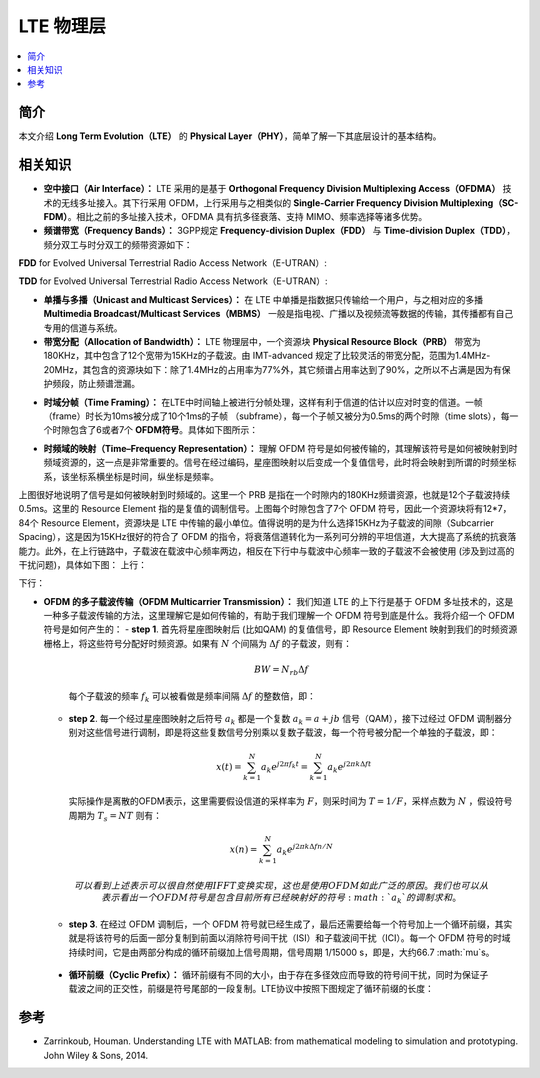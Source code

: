 .. _lte:

================
LTE 物理层
================

.. contents:: :local:


.. _introduction:

简介
------------

本文介绍 **Long Term Evolution（LTE）** 的 **Physical Layer（PHY）**，简单了解一下其底层设计的基本结构。


.. _related:

相关知识
----------

- **空中接口（Air Interface）：** LTE 采用的是基于 **Orthogonal Frequency Division Multiplexing Access（OFDMA）** 技术的无线多址接入。其下行采用 OFDM，上行采用与之相类似的 **Single-Carrier Frequency Division Multiplexing（SC-FDM）**。相比之前的多址接入技术，OFDMA 具有抗多径衰落、支持 MIMO、频率选择等诸多优势。

- **频谱带宽（Frequency Bands）：** 3GPP规定 **Frequency-division Duplex（FDD）** 与 **Time-division Duplex（TDD）**，频分双工与时分双工的频带资源如下：
**FDD** for Evolved Universal Terrestrial Radio Access Network（E-UTRAN）:

.. image:: images/fdd.png
    :align: center

**TDD** for Evolved Universal Terrestrial Radio Access Network（E-UTRAN）:

.. image:: images/tdd.png
    :align: center

- **单播与多播（Unicast and Multicast Services）：** 在 LTE 中单播是指数据只传输给一个用户，与之相对应的多播 **Multimedia Broadcast/Multicast Services（MBMS）** 一般是指电视、广播以及视频流等数据的传输，其传播都有自己专用的信道与系统。

- **带宽分配（Allocation of Bandwidth）：** LTE 物理层中，一个资源块 **Physical Resource Block（PRB）** 带宽为180KHz，其中包含了12个宽带为15KHz的子载波。由 IMT-advanced 规定了比较灵活的带宽分配，范围为1.4MHz-20MHz，其包含的资源块如下：除了1.4MHz的占用率为77%外，其它频谱占用率达到了90%，之所以不占满是因为有保护频段，防止频谱泄漏。

.. image:: images/band.png
    :align: center

- **时域分帧（Time Framing）：** 在LTE中时间轴上被进行分帧处理，这样有利于信道的估计以应对时变的信道。一帧（frame）时长为10ms被分成了10个1ms的子帧 （subframe），每一个子帧又被分为0.5ms的两个时隙（time slots），每一个时隙包含了6或者7个 **OFDM符号**。具体如下图所示：

.. image:: images/frame.png
    :align: center

- **时频域的映射（Time–Frequency Representation）：** 理解 OFDM 符号是如何被传输的，其理解该符号是如何被映射到时频域资源的，这一点是非常重要的。信号在经过编码，星座图映射以后变成一个复值信号，此时将会映射到所谓的时频坐标系，该坐标系横坐标是时间，纵坐标是频率。

.. image:: images/map.png
    :align: center

上图很好地说明了信号是如何被映射到时频域的。这里一个 PRB 是指在一个时隙内的180KHz频谱资源，也就是12个子载波持续0.5ms。这里的 Resource Element 指的是复值的调制信号。上图每个时隙包含了7个 OFDM 符号，因此一个资源块将有12*7，84个 Resource Element，资源块是 LTE 中传输的最小单位。值得说明的是为什么选择15KHz为子载波的间隙（Subcarrier Spacing），这是因为15KHz很好的符合了 OFDM 的指令，将衰落信道转化为一系列可分辨的平坦信道，大大提高了系统的抗衰落能力。此外，在上行链路中，子载波在载波中心频率两边，相反在下行中与载波中心频率一致的子载波不会被使用 (涉及到过高的干扰问题)，具体如下图：
上行：

.. image:: images/uplink.png
    :align: center

下行：

.. image:: images/downlink.png
    :align: center

- **OFDM 的多子载波传输（OFDM Multicarrier Transmission）：** 我们知道 LTE 的上下行是基于 OFDM 多址技术的，这是一种多子载波传输的方法，这里理解它是如何传输的，有助于我们理解一个 OFDM 符号到底是什么。我将介绍一个 OFDM 符号是如何产生的：
  - **step 1**. 首先将星座图映射后 (比如QAM) 的复值信号，即 Resource Element 映射到我们的时频资源栅格上，将这些符号分配好时频资源。如果有 :math:`N` 个间隔为 :math:`\Delta f` 的子载波，则有：

   .. math::

        \begin{equation}
        B W=N_{r b} \Delta f
        \end{equation}

   每个子载波的频率 :math:`f_k` 可以被看做是频率间隔 :math:`\Delta f` 的整数倍，即：

   .. meta::

    \begin{equation}
    f_k=k \Delta f
    \end{equation}

  - **step 2**. 每一个经过星座图映射之后符号 :math:`a_k` 都是一个复数 :math:`a_k=a+jb` 信号（QAM），接下过经过 OFDM 调制器分别对这些信号进行调制，即是将这些复数信号分别乘以复数子载波，每一个符号被分配一个单独的子载波，即：

     .. math::

         \begin{equation}
        x(t)=\sum_{k=1}^N a_k e^{j 2 \pi f_k t}=\sum_{k=1}^N a_k e^{j 2 \pi k \Delta f t}
        \end{equation}

    实际操作是离散的OFDM表示，这里需要假设信道的采样率为 :math:`F`，则采时间为 :math:`T=1/F`，采样点数为 :math:`N` ，假设符号周期为 :math:`T_s=NT` 则有：

   .. math::

        \begin{equation}
        x(n)=\sum_{k=1}^N a_k e^{j 2 \pi k \Delta f n / N}
        \end{equation}

    可以看到上述表示可以很自然使用 IFFT 变换实现，这也是使用 OFDM 如此广泛的原因。我们也可以从表示看出一个 OFDM 符号是包含目前所有已经映射好的符号 :math:`a_k` 的调制求和。

  - **step 3**. 在经过 OFDM 调制后，一个 OFDM 符号就已经生成了，最后还需要给每一个符号加上一个循环前缀，其实就是将该符号的后面一部分复制到前面以消除符号间干扰（ISI）和子载波间干扰（ICI）。每一个 OFDM 符号的时域持续时间，它是由两部分构成的循环前缀加上信号周期，信号周期 1/15000 s，即是，大约66.7 :math:`\mu`s。

 - **循环前缀（Cyclic Prefix）：** 循环前缀有不同的大小，由于存在多径效应而导致的符号间干扰，同时为保证子载波之间的正交性，前缀是符号尾部的一段复制。LTE协议中按照下图规定了循环前缀的长度：

.. image:: images/cycle.png
    :align: center

 - **频域调度（Frequency-Domain Scheduling）：** 频域的调度是 LTE 中很重要的一点，由于 LTE 本身支持不同的频率带宽，OFDM 可以根据 IFFT 和 FFT 选择不同的符号长度，变化的点数。尽管 LTE 并没有规定带宽与 FFT 长度之间的关系，但一般2048与20MHz相关联，其他分配如下图：

.. image:: images/schedule.png
    :align: center

.. _reference:

参考
------------

- Zarrinkoub, Houman. Understanding LTE with MATLAB: from mathematical modeling to simulation and prototyping. John Wiley & Sons, 2014.